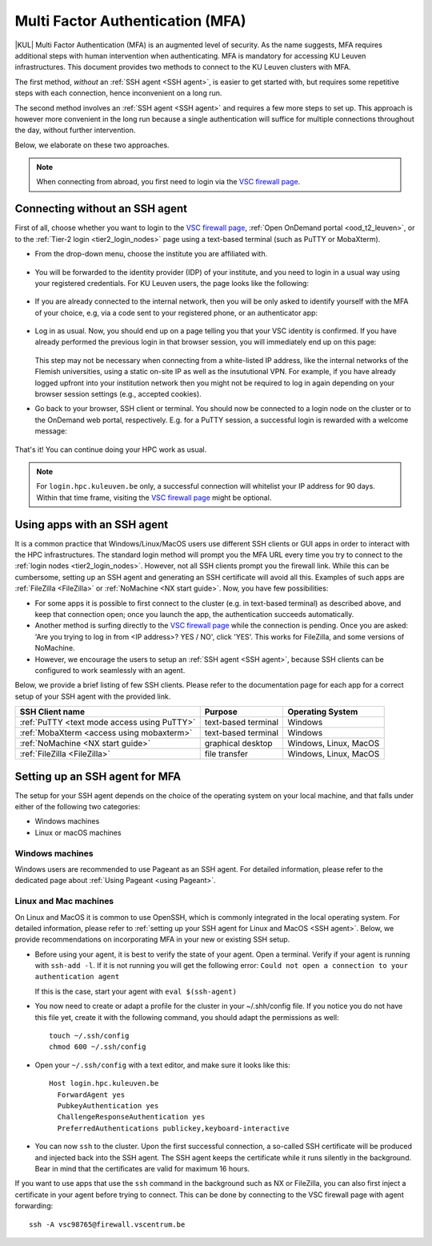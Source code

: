 .. _mfa_leuven:

Multi Factor Authentication (MFA)
=================================

|KUL| Multi Factor Authentication (MFA) is an augmented level of security.
As the name suggests, MFA requires additional steps with human intervention
when authenticating.
MFA is mandatory for accessing KU Leuven infrastructures.
This document provides two methods to connect to the KU Leuven clusters with MFA.

The first method, *without* an :ref:`SSH agent <SSH agent>`, is easier to get started with,
but requires some repetitive steps with each connection, hence inconvenient on a long run.

The second method involves an :ref:`SSH agent <SSH agent>` and requires a few more
steps to set up. This approach is however more convenient in the long run because
a single authentication will suffice for multiple connections throughout the day,
without further intervention.

Below, we elaborate on these two approaches.

.. note::

   When connecting from abroad, you first need to login via the `VSC firewall page`_.

.. _mfa quick start:

Connecting without an SSH agent
-------------------------------

First of all, choose whether you want to login to the `VSC firewall page`_,
:ref:`Open OnDemand portal <ood_t2_leuven>`, or to the :ref:`Tier-2 login <tier2_login_nodes>`
page using a text-based terminal (such as PuTTY or MobaXterm).

.. tab-set::

   .. tab-item:: VSC firewall page

      Proceed to the `VSC firewall page`_ on your browser.

   .. tab-item:: Open OnDemand

      Proceed to the :ref:`Open OnDemand portal <ood_t2_leuven>`.
      If you are affiliated with KU Leuven, click on the KU Leuven logo.
      Otherwise, click on the VSC logo to proceed to the authentication page.

   .. tab-item:: text-based terminal

      You login via terminal (or PuTTY or MobaXterm) to one of the
      :ref:`Tier-2 login nodes <tier2_login_nodes>`.
      You are prompted with a login link:

      .. _firewall_link_mfa:
      .. figure:: mfa_login/firewall_link_mfa.PNG
         :alt: firewall_link_mfa

      Copy-paste the provided link in a browser and follow it.
      Note that when using PuTTY or MobaXterm, simply highlighting the link with your
      mouse will copy the URL to your clipboard.
      Avoid using 'CTRL-C', or it will send a ``SIGINT`` signal interrupting
      your process instead of performing a copy operation.

- From the drop-down menu, choose the institute you are affiliated with.

  .. figure:: mfa_login/vsc_firewall_institute.PNG
     :alt: Choose your institute

- You will be forwarded to the identity provider (IDP) of your institute,
  and you need to login in a usual way using your registered credentials.
  For KU Leuven users, the page looks like the following:

  .. _idp_page:
  .. figure:: mfa_login/idp_page.PNG
     :alt: idp_page

- If you are already connected to the internal network, then you will be only asked to
  identify yourself with the MFA of your choice, e.g, via a code sent to your registered
  phone, or an authenticator app:

  .. _reauthenticate_phone:
  .. figure:: mfa_login/reauthenticate_phone.PNG
     :alt: reauthenticate_phone

- Log in as usual. Now, you should end up on a page telling you that your VSC 
  identity is confirmed.
  If you have already performed the previous login in that browser session, you will 
  immediately end up on this page:

  .. _firewall_confirmed:
  .. figure:: mfa_login/firewall_confirmed.PNG
     :alt: firewall_confirmed

  This step may not be necessary when connecting from a white-listed IP address,
  like the internal networks of the Flemish universities, using a static on-site
  IP as well as the insututional VPN.
  For example, if you have already logged upfront into your institution network
  then you might not be required to log in again depending on your browser
  session settings (e.g., accepted cookies).

- Go back to your browser, SSH client or terminal.
  You should now be connected to a login node on the cluster or to the OnDemand web portal,
  respectively.
  E.g. for a PuTTY session, a successful login is rewarded with
  a welcome message:

   .. _login_node:
   .. figure:: mfa_login/login_node.PNG
      :alt: login_node

That's it! You can continue doing your HPC work as usual.

.. note::

   For ``login.hpc.kuleuven.be`` only, a successful connection will whitelist
   your IP address for 90 days.
   Within that time frame, visiting the `VSC firewall page`_ might be optional.

Using apps with an SSH agent
----------------------------

It is a common practice that Windows/Linux/MacOS users use different SSH clients
or GUI apps in order to interact with the HPC infrastructures.
The standard login method will prompt you the MFA URL every time you try to connect to the
:ref:`login nodes <tier2_login_nodes>`. 
However, not all SSH clients prompt you the firewall link.
While this can be cumbersome, setting up an SSH agent and generating an SSH certificate will
avoid all this.
Examples of such apps are :ref:`FileZilla <FileZilla>` or :ref:`NoMachine <NX start guide>`.
Now, you have few possibilities:

- For some apps it is possible to first connect to the cluster (e.g. in text-based terminal)
  as described above, and keep that connection open;
  once you launch the app, the authentication succeeds automatically.

- Another method is surfing directly to the `VSC firewall page <https://firewall.vscentrum.be>`_ 
  while the connection is pending.
  Once you are asked: 'Are you trying to log in from <IP address>? YES / NO',
  click 'YES'. This works for FileZilla, and some versions of NoMachine.

- However, we encourage the users to setup an :ref:`SSH agent <SSH agent>`, because
  SSH clients can be configured to work seamlessly with an agent.
  
Below, we provide a brief listing of few SSH clients.
Please refer to the documentation page for each app for a correct setup of your
SSH agent with the provided link.

=========================================== ==================== =====================
SSH Client name                             Purpose              Operating System
=========================================== ==================== =====================
:ref:`PuTTY <text mode access using PuTTY>` text-based terminal  Windows
:ref:`MobaXterm <access using mobaxterm>`   text-based terminal  Windows
:ref:`NoMachine <NX start guide>`           graphical desktop    Windows, Linux, MacOS
:ref:`FileZilla <FileZilla>`                file transfer        Windows, Linux, MacOS
=========================================== ==================== =====================

Setting up an SSH agent for MFA
-------------------------------

The setup for your SSH agent depends on the choice of the operating system on your local machine,
and that falls under either of the following two categories:

-	Windows machines
-	Linux or macOS machines 

Windows machines
~~~~~~~~~~~~~~~~

Windows users are recommended to use Pageant as an SSH agent.
For detailed information, please refer to the dedicated page about 
:ref:`Using Pageant <using Pageant>`. 

Linux and Mac machines
~~~~~~~~~~~~~~~~~~~~~~

On Linux and MacOS it is common to use OpenSSH, which is commonly integrated in the
local operating system.
For detailed information, please refer to :ref:`setting up your SSH agent for Linux and MacOS <SSH agent>`.
Below, we provide recommendations on incorporating MFA in your new or existing SSH setup.

- Before using your agent, it is best to verify the state of your agent.
  Open a terminal. Verify if your agent is running with ``ssh-add -l``. 
  If it is not running you will get the following error: 
  ``Could not open a connection to your authentication agent``

  If this is the case, start your agent with ``eval $(ssh-agent)``

- You now need to create or adapt a profile for the cluster in your
  ~/.shh/config file.
  If you notice you do not have this file yet, create it
  with the following command, you should adapt the permissions as well::

     touch ~/.ssh/config
     chmod 600 ~/.ssh/config
   
- Open your ``~/.ssh/config`` with a text editor, and make sure it looks like this::

     Host login.hpc.kuleuven.be
       ForwardAgent yes
       PubkeyAuthentication yes
       ChallengeResponseAuthentication yes
       PreferredAuthentications publickey,keyboard-interactive
        
- You can now ``ssh`` to the cluster.
  Upon the first successful connection, a so-called SSH certificate will be
  produced and injected back into the SSH agent.
  The SSH agent keeps the certificate while it runs silently in the background.
  Bear in mind that the certificates are valid for maximum 16 hours.

If you want to use apps that use the ``ssh`` command in the background
such as NX or FileZilla, you can also first inject a certificate in 
your agent before trying to connect.
This can be done by connecting to the VSC firewall page with agent forwarding::

    ssh -A vsc98765@firewall.vscentrum.be
